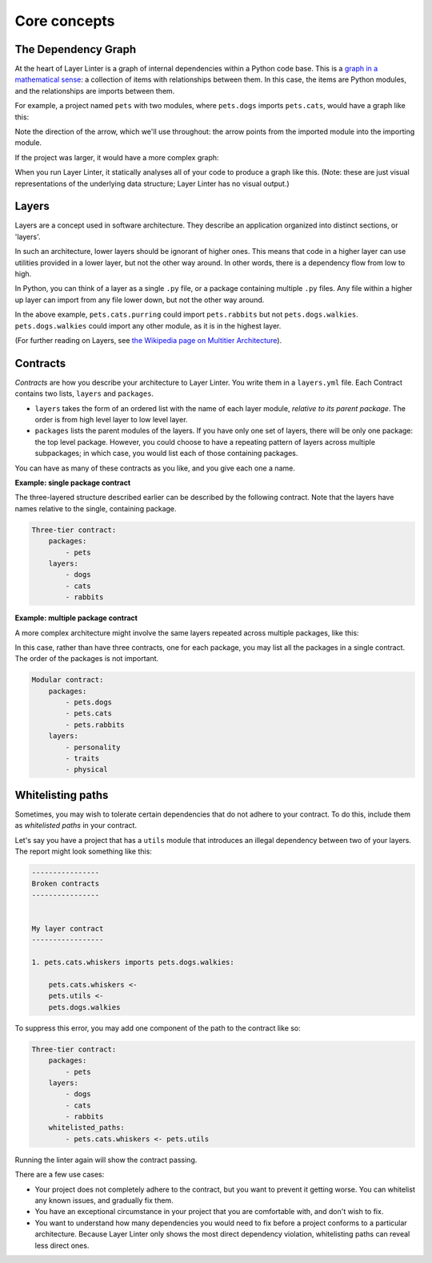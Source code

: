 =============
Core concepts
=============

The Dependency Graph
--------------------

At the heart of Layer Linter is a graph of internal dependencies within
a Python code base. This is a `graph in a mathematical sense`_: a collection
of items with relationships between them. In this case, the items are
Python modules, and the relationships are imports between them.

.. _graph in a mathematical sense: https://en.wikipedia.org/wiki/Graph_(discrete_mathematics)

For example, a project named ``pets`` with two modules, where ``pets.dogs`` imports ``pets.cats``, would have a graph
like this:

.. image:: img/simple-graph.png
    :align: center

Note the direction of the arrow, which we'll use throughout: the arrow points from the imported
module into the importing module.

If the project was larger, it would have a more complex graph:

.. image:: img/complex-graph.png
    :align: center

When you run Layer Linter, it statically analyses all of your
code to produce a graph like this. (Note: these are just visual representations of the underlying data structure;
Layer Linter has no visual output.)

Layers
------

Layers are a concept used in software architecture.
They describe an application organized into distinct sections, or 'layers'.

In such an architecture, lower layers should be ignorant of higher ones. This means
that code in a higher layer can use utilities provided in a lower layer,
but not the other way around. In other words, there is a dependency flow from
low to high.

In Python, you can think of a layer as a single ``.py`` file, or a package containing
multiple ``.py`` files. Any file within a higher up layer can import from any file lower down,
but not the other way around.

.. image:: img/layers.png
    :align: center

In the above example, ``pets.cats.purring`` could import ``pets.rabbits`` but not ``pets.dogs.walkies``.
``pets.dogs.walkies`` could import any other module, as it is in the highest layer.

(For further reading on Layers, see
`the Wikipedia page on Multitier Architecture`_).

.. _`the Wikipedia page on Multitier Architecture`: https://en.wikipedia.org/wiki/Multitier_architecture


Contracts
---------

*Contracts* are how you describe your architecture to Layer Linter. You write them in a ``layers.yml`` file. Each
Contract contains two lists, ``layers`` and ``packages``.

- ``layers`` takes the form of an ordered list with the name of each layer module, *relative to its parent package*.
  The order is from high level layer to low level layer.
- ``packages`` lists the parent modules of the layers.  If you have only one set of layers,
  there will be only one package: the top level package. However, you could choose to have a repeating
  pattern of layers across multiple subpackages; in which case, you would list each of those containing
  packages.

You can have as many of these contracts as you like, and you give each one a name.

**Example: single package contract**

The three-layered structure described earlier can be described by the following contract. Note that the layers have names
relative to the single, containing package.

.. code-block:: none

    Three-tier contract:
        packages:
            - pets
        layers:
            - dogs
            - cats
            - rabbits

**Example: multiple package contract**

A more complex architecture might involve the same layers repeated across multiple packages, like this:

.. image:: img/modular-layers.png
    :align: center

In this case, rather than have three contracts, one for each package, you may list all the packages in a single contract.
The order of the packages is not important.

.. code-block:: none

    Modular contract:
        packages:
            - pets.dogs
            - pets.cats
            - pets.rabbits
        layers:
            - personality
            - traits
            - physical

Whitelisting paths
------------------

Sometimes, you may wish to tolerate certain dependencies that do not adhere to your contract.
To do this, include them as *whitelisted paths* in your contract.

Let's say you have a project that has a ``utils`` module that introduces an illegal dependency between two
of your layers. The report might look something like this:

.. code-block:: none

    ----------------
    Broken contracts
    ----------------


    My layer contract
    -----------------

    1. pets.cats.whiskers imports pets.dogs.walkies:

        pets.cats.whiskers <-
        pets.utils <-
        pets.dogs.walkies

To suppress this error, you may add one component of the path to the contract like so:

.. code-block:: none

    Three-tier contract:
        packages:
            - pets
        layers:
            - dogs
            - cats
            - rabbits
        whitelisted_paths:
            - pets.cats.whiskers <- pets.utils

Running the linter again will show the contract passing.

There are a few use cases:

- Your project does not completely adhere to the contract, but you want to prevent it getting worse.
  You can whitelist any known issues, and gradually fix them.
- You have an exceptional circumstance in your project that you are comfortable with,
  and don't wish to fix.
- You want to understand how many dependencies you would need to fix before a project
  conforms to a particular architecture. Because Layer Linter only shows the most direct
  dependency violation, whitelisting paths can reveal less direct ones.
